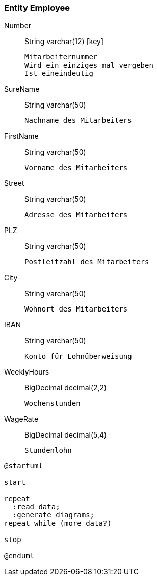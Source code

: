
=== Entity [entity]#Employee#

Number:: [type]#String# [sql]#varchar(12)# [key]

  Mitarbeiternummer
  Wird ein einziges mal vergeben
  Ist eineindeutig


SureName:: [type]#String# [sql]#varchar(50)#

  Nachname des Mitarbeiters


FirstName:: [type]#String# [sql]#varchar(50)#

  Vorname des Mitarbeiters


Street:: [type]#String# [sql]#varchar(50)#

  Adresse des Mitarbeiters


PLZ:: [type]#String# [sql]#varchar(50)#

  Postleitzahl des Mitarbeiters


City:: [type]#String# [sql]#varchar(50)#

  Wohnort des Mitarbeiters


IBAN:: [type]#String# [sql]#varchar(50)#

  Konto für Lohnüberweisung


WeeklyHours:: [type]#BigDecimal# [sql]#decimal(2,2)#

  Wochenstunden


WageRate:: [type]#BigDecimal# [sql]#decimal(5,4)#

  Stundenlohn

[plantuml, .beispiel2, svg]
----
@startuml

start

repeat
  :read data;
  :generate diagrams;
repeat while (more data?)

stop

@enduml
----
